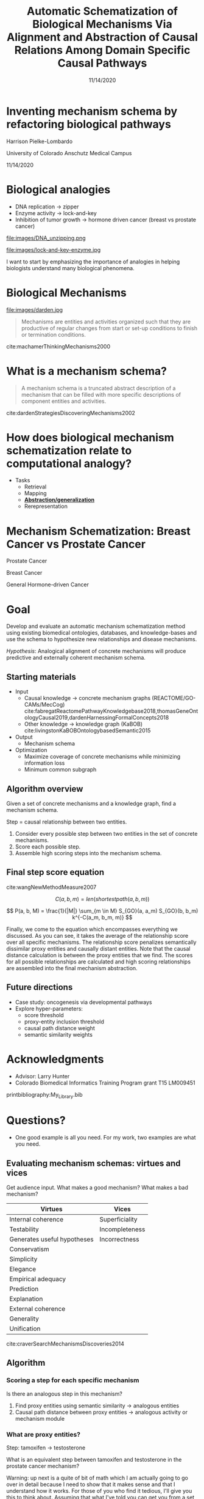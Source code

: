 #+title: Automatic Schematization of Biological Mechanisms Via Alignment and Abstraction of Causal Relations Among Domain Specific Causal Pathways
#+date: 11/14/2020
#+OPTIONS: toc:nil num:nil reveal_progress:true reveal_history:true reveal_width:"100%"
#+REVEAL_INIT_OPTIONS: slideNumber:false
#+REVEAL_EXTRA_CSS: custom.css
#+REVEAL_THEME: sky
#+LATEX_HEADER: \usepackage[backend=biber,style=alphabetic]{biblatex}
#+LATEX_HEADER: \addbibresource{My_Library.bib}
#+REVEAL_ROOT: ./node_modules/reveal.js
#+REVEAL_TITLE_SLIDE: <h2 class="title">%t</h2><p class="author">%a</p><p>University of Colorado Anschutz Medical Campus</p><p class="date">%d</p><aside class="notes">Hello. My name is Harrison Pielke-Lombardo and I want to start by saying thank you for coming this morning. Today, I'll be presenting my plan for completing my thesis work and the work I've already accomplished towards achieving that goal. Supervising me on this work is my advisor Larry Hunter as well as my thesis committee which is composed of Laura Saba, Jim Costello, Manuel Lladser, and Robin Dowell. Please, if you could hold your questions until the end. I'll try to leave time for them. Unless you're on my committee in which case please stop me if I've lost you. Afterward, there'll be time for the public to ask me questions and then you guys will leave for the private questioning session with just my committee. With that let's get started. My title for this work is "%t". Let's break that down. In this program, there is an emphasis on creating new computational methods to solve biological problems. So I will be presenting a few novel methods. Their goal will be schematizing biological mechanisms. I'll get to what I mean by mechanism in detail later. Schematization is the process of generalizing something. In this case, generalizing biological mechanisms. Scalable means that the methods will work on the kind of large, information-rich data and knowledge we find in biological problems. Systematic means these methods aren't just one-offs but part of a coherent set of tools. So this work is a set of computational tools for solving large, complex biological problems by generalizing the biological mechanisms we know about. Ok, so hopefully that gives you a basic overview. Next, to motivate this work, I'd like to tell you a story.</aside>

* Inventing mechanism schema by refactoring biological pathways
  Harrison Pielke-Lombardo

  University of Colorado Anschutz Medical Campus

  11/14/2020

* Biological analogies
  - DNA replication \rarr zipper
  - Enzyme activity \rarr lock-and-key
  - Inhibition of tumor growth \rarr hormone driven cancer (breast vs prostate cancer)


  #+REVEAL_HTML: <div style="width:50%;float:left">
    file:images/DNA_unzipping.png
  #+REVEAL_HTML: </div>
  #+REVEAL_HTML: <div style="width:50%;float: left">
    file:images/lock-and-key-enzyme.jpg
  #+REVEAL_HTML: </div>

 #+BEGIN_NOTES
 I want to start by emphasizing the importance of analogies in helping biologists understand many biological phenomena.
 #+END_NOTES


* Biological Mechanisms


  #+REVEAL_HTML: <div style="width:50%;float:left">
  #+attr_html: :width 450px
    file:images/darden.jpg
  #+REVEAL_HTML: </div>
  #+REVEAL_HTML: <div style="width:50%;float: left">
  #+begin_quote
  Mechanisms are entities and activities organized such that they are productive of regular changes from start or set-up conditions to finish or termination conditions.
  #+end_quote
  cite:machamerThinkingMechanisms2000
  #+REVEAL_HTML: </div>

* What is a mechanism schema?
  #+begin_quote
  A mechanism schema is a truncated abstract description of a mechanism
  that can be filled with more specific descriptions of component entities and
  activities.
  #+end_quote
  cite:dardenStrategiesDiscoveringMechanisms2002

  [[file:images/darden-mechanism-schema-example.png]]

* How does biological mechanism schematization relate to computational analogy?

  - Tasks
     - Retrieval
     - Mapping
     - *_Abstraction/generalization_*
     - Rerepresentation

* Mechanism Schematization: Breast Cancer vs Prostate Cancer

  #+REVEAL_HTML: <div style="width:33%;float:left">
  [[file:images/prostate-cancer-mechanism-trans.png]]

  Prostate Cancer
  #+REVEAL_HTML: </div>
  #+REVEAL_HTML: <div style="width:33%;float: left">
  [[file:images/breast-cancer-mechanism-trans.png]]

  Breast Cancer
  #+REVEAL_HTML: </div>
  #+REVEAL_HTML: <div style="width:33%;float: left">
  [[file:images/general-cancer-mechanism-trans.png]]

  General Hormone-driven Cancer
  #+REVEAL_HTML: </div>

* Goal
  Develop and evaluate an automatic mechanism schematization method using existing biomedical ontologies, databases, and knowledge-bases and use the schema to hypothesize new relationships and disease mechanisms.

  /Hypothesis/: Analogical alignment of concrete mechanisms will produce predictive and externally coherent mechanism schema.

** Starting materials
   - Input
     - Causal knowledge \rarr concrete mechanism graphs (REACTOME/GO-CAMs/MecCog) cite:fabregatReactomePathwayKnowledgebase2018,thomasGeneOntologyCausal2019,dardenHarnessingFormalConcepts2018
     - Other knowledge \rarr knowledge graph (KaBOB) cite:livingstonKaBOBOntologybasedSemantic2015
   - Output
     - Mechanism schema
   - Optimization
     - Maximize coverage of concrete mechanisms while minimizing information loss
     - Minimum common subgraph

** Algorithm overview

   Given a set of concrete mechanisms and a knowledge graph, find a mechanism schema.

   Step = causal relationship between two entities.

   1. Consider every possible step between two entities in the set of concrete mechanisms.
   2. Score each possible step.
   3. Assemble high scoring steps into the mechanism schema.


** Final step score equation

   \begin{equation}

   S_{GO}(A,B) = \frac
   {\sum_{t \in T_A \cap T_B} (S_A(t) + S_B(t))}
   {SV(A) + SV(B)}

   \end{equation}
   cite:wangNewMethodMeasure2007

   $$ C(a, b, m) = len(shortestpath(a, b, m)) $$

   $$ P(a, b, M) = \frac{1}{|M|} \sum_{m \in M} S_{GO}(a, a_m) S_{GO}(b, b_m) k^{-C(a_m, b_m, m)} $$
   #+BEGIN_NOTES
   Finally, we come to the equation which encompasses everything we discussed. As you can see, it takes the average of the relationship score over all specific mechanisms. The relationship score penalizes semantically dissimilar proxy entities and causally distant entities. Note that the causal distance calculation is between the proxy entities that we find. The scores for all possible relationships are calculated and high scoring relationships are assembled into the final mechanism abstraction.
   #+END_NOTES



** Future directions
   - Case study: oncogenesis via developmental pathways
   - Explore hyper-parameters:
     - score threshold
     - proxy-entity inclusion threshold
     - causal path distance weight
     - semantic similarity weights


* Acknowledgments
  :PROPERTIES:
  :CREATED:  [2020-10-24 Sat 04:27]
  :CUSTOM_ID: bibliography
  :END:
  - Advisor: Larry Hunter
  - Colorado Biomedical Informatics Training Program grant T15 LM009451

  #+REVEAL_HTML: <div style="font-size:16px">
  printbibliography:My_Library.bib
  #+REVEAL_HTML: </div>

* Questions?
  #+BEGIN_NOTES
  - One good example is all you need. For my work, two examples are what you need.
  #+END_NOTES

** Evaluating mechanism schemas: virtues and vices
   #+BEGIN_NOTES
   Get audience input. What makes a good mechanism? What makes a bad mechanism?
   #+END_NOTES

   #+REVEAL_HTML: <div style="font-size:24px">
   #+ATTR_REVEAL: :frag appear
   | Virtues                     | Vices          |
   |-----------------------------+----------------|
   | Internal coherence          | Superficiality |
   | Testability                 | Incompleteness |
   | Generates useful hypotheses | Incorrectness  |
   | Conservatism                |                |
   | Simplicity                  |                |
   | Elegance                    |                |
   | Empirical adequacy          |                |
   | Prediction                  |                |
   | Explanation                 |                |
   | External coherence          |                |
   | Generality                  |                |
   | Unification                 |                |
   #+REVEAL_HTML: </div>

   cite:craverSearchMechanismsDiscoveries2014

** Algorithm
*** Scoring a step for each specific mechanism

    Is there an analogous step in this mechanism?

    1. Find proxy entities using semantic similarity \rarr analogous entities
    2. Causal path distance between proxy entities \rarr analogous activity or mechanism module

*** What are proxy entities?
    Step: tamoxifen \rarr testosterone

    What is an equivalent step between tamoxifen and testosterone in the prostate cancer mechanism?

    #+REVEAL_HTML: <div style="width:50%;float:left">
    [[file:images/prostate-cancer-mechanism-trans.png]]
    #+REVEAL_HTML: </div>
    #+REVEAL_HTML: <div style="width:50%;float: left">
    [[file:images/breast-cancer-mechanism-trans.png]]
    #+REVEAL_HTML: </div>

    #+BEGIN_NOTES
    Warning: up next is a quite of bit of math which I am actually going to go over in detail because I need to show that it makes sense and that I understand how it works. For those of you who find it tedious, I'll give you this to think about. Assuming that what I've told you can get you from a set of concrete mechanisms to a general mechanism schema, what would convince you that it worked? Or that it was correct in some sense? Which of the virtues of mechanisms I gave earlier are most important to you? Logical coherence, generality, unification, testability, or hypothesis generation? Ok, here's some math.
    #+END_NOTES

** Evaluation
*** Prediction evaluation using leave-one out link prediction
    - Input: GO-CAMs as concrete mechanisms
    - Gold standard: Left out mechanism steps
    - Success metric: F1-score
*** External coherence evaluation using hierarchical clustering
    - Input: REACTOME pathways as concrete mechanisms
    - Gold standard: Gene Ontology Biological Process (GO-BP) hierarchy
    - Success metric: Tree edit distance cite:pawlikRTEDRobustAlgorithm2011
*** Unification vs superficiality evaluation optimizing coverage vs information loss
    - Input: GO-CAMs or REACTOME pathways
    - Gold standard: None exists. Manual inspection
    - Success metric: Comparison of coverage to information loss

** What do we expect to see during mechanism schematization?
   - Abstraction of entities
   - Modularization of activities
   - Generalization of steps

  # TODO Put after aims if time
  # * Why mechanism schemas are important
  # ** Constrain search for mechanisms: instantiation, black-box filling, modularization
  #    - Entities
  #    - Activities
  #    - Organization

  # ** Transfer of knowledge

** Use of mechanism schemas
   - Indexing/retrieval
   - Comparison
   - Transformation
   - Induction

** Role of statistics
   - Simulate generality by compiling lots of specific examples and averaging over them
   - Use knowledge to constrain statistical analysis
* Quotes
  #+begin_quote
  Less is more.
  #+end_quote

  #+begin_quote
  Mechanism schemata, as well as descriptions of particular mechanisms, play many of the roles attributed
  to theories.
  #+end_quote
  cite:machamerThinkingMechanisms2000

  #+begin_quote
  The theories in the field of molecular biology can be viewed as sets of mechanism schemata.
  #+end_quote
  cite:machamerThinkingMechanisms2000

  #+begin_quote
  To my mind, this defeats the purpose of analogy-making, which is perhaps the only “zero-shot learning” mechanism in human cognition — that is, you adapt the knowledge you have about one situation to a new situation.
  #+end_quote
  cite:mitchellCanGPT3Make2020

  #+begin_quote
  To do anything requires energy. To specify what is done requires information.
  #+end_quote
  -- Seth Lloyd

  #+begin_quote
  Improving power for analyzing rare diseases by transferring information from general contexts to the rare disease samples
  #+end_quote
  -- Casey Greene 02/04/2020 talk at CU Anschutz

